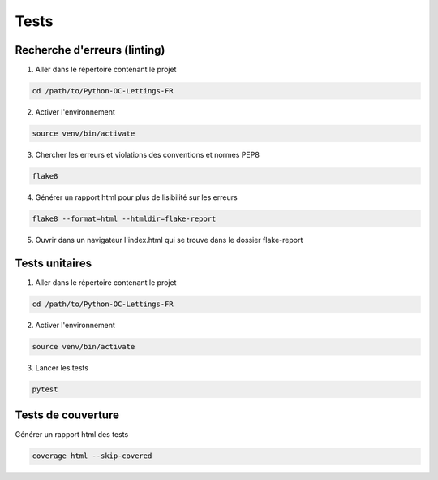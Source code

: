 .. _linting:

======
Tests
======
------------------------------
Recherche d'erreurs (linting)
------------------------------

1. Aller dans le répertoire contenant le projet

.. code-block:: console

   cd /path/to/Python-OC-Lettings-FR

2. Activer l'environnement

.. code-block:: console

   source venv/bin/activate

3. Chercher les erreurs et violations des conventions et normes PEP8

.. code-block:: console

   flake8

4. Générer un rapport html pour plus de lisibilité sur les erreurs

.. code-block:: console

   flake8 --format=html --htmldir=flake-report

5. Ouvrir dans un navigateur l'index.html qui se trouve dans le dossier flake-report 


.. _unit_tests:

----------------
Tests unitaires
----------------

1. Aller dans le répertoire contenant le projet

.. code-block:: console

   cd /path/to/Python-OC-Lettings-FR

2. Activer l'environnement

.. code-block:: console

   source venv/bin/activate

3. Lancer les tests

.. code-block:: console
   
   pytest


.. _coverage_tests:

--------------------
Tests de couverture
--------------------

Générer un rapport html des tests

.. code-block:: console

   coverage html --skip-covered
